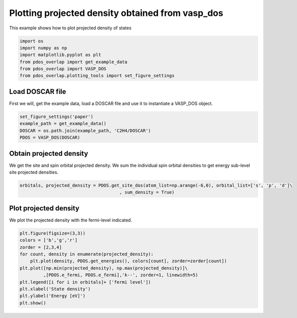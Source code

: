 .. only:: html

    .. note::
        :class: sphx-glr-download-link-note

        Click :ref:`here <sphx_glr_download_auto_examples_plot_projected_density_plot_projected_density.py>`     to download the full example code
    .. rst-class:: sphx-glr-example-title

    .. _sphx_glr_auto_examples_plot_projected_density_plot_projected_density.py:


=================================================
Plotting projected density obtained from vasp_dos
=================================================

This example shows how to plot projected density of states


.. code-block:: default


    import os
    import numpy as np
    import matplotlib.pyplot as plt
    from pdos_overlap import get_example_data
    from pdos_overlap import VASP_DOS
    from pdos_overlap.plotting_tools import set_figure_settings








Load DOSCAR file
----------------

First we will, get the example data, load a DOSCAR file and use it to
instantiate a VASP_DOS object.


.. code-block:: default


    set_figure_settings('paper')
    example_path = get_example_data()
    DOSCAR = os.path.join(example_path, 'C2H4/DOSCAR')
    PDOS = VASP_DOS(DOSCAR)








Obtain projected density
------------------------

We get the site and spin orbital projected density. We sum the individual
spin orbital densities to get energy sub-level site projected densities.


.. code-block:: default


    orbitals, projected_density = PDOS.get_site_dos(atom_list=np.arange(-6,0), orbital_list=['s', 'p', 'd']\
                                          , sum_density = True)








Plot projected density
----------------------

We plot the projected density with the fermi-level indicated.


.. code-block:: default


    plt.figure(figsize=(3,3))
    colors = ['b','g','r']
    zorder = [2,3,4]
    for count, density in enumerate(projected_density):
        plt.plot(density, PDOS.get_energies(), colors[count], zorder=zorder[count])
    plt.plot([np.min(projected_density), np.max(projected_density)]\
             ,[PDOS.e_fermi, PDOS.e_fermi],'k--', zorder=1, linewidth=5)
    plt.legend([i for i in orbitals]+ ['fermi level'])
    plt.xlabel('State density')
    plt.ylabel('Energy [eV]')
    plt.show()




.. image:: /auto_examples/plot_projected_density/images/sphx_glr_plot_projected_density_001.png
    :class: sphx-glr-single-img


.. rst-class:: sphx-glr-script-out

 Out:

 .. code-block:: none

    C:\Users\lansf\Box Sync\Synced_Files\Coding\Python\Github\pdos_overlap\examples\plot_projected_density\plot_projected_density.py:55: UserWarning: Matplotlib is currently using agg, which is a non-GUI backend, so cannot show the figure.
      plt.show()





.. rst-class:: sphx-glr-timing

   **Total running time of the script:** ( 0 minutes  1.042 seconds)


.. _sphx_glr_download_auto_examples_plot_projected_density_plot_projected_density.py:


.. only :: html

 .. container:: sphx-glr-footer
    :class: sphx-glr-footer-example



  .. container:: sphx-glr-download sphx-glr-download-python

     :download:`Download Python source code: plot_projected_density.py <plot_projected_density.py>`



  .. container:: sphx-glr-download sphx-glr-download-jupyter

     :download:`Download Jupyter notebook: plot_projected_density.ipynb <plot_projected_density.ipynb>`


.. only:: html

 .. rst-class:: sphx-glr-signature

    `Gallery generated by Sphinx-Gallery <https://sphinx-gallery.github.io>`_

